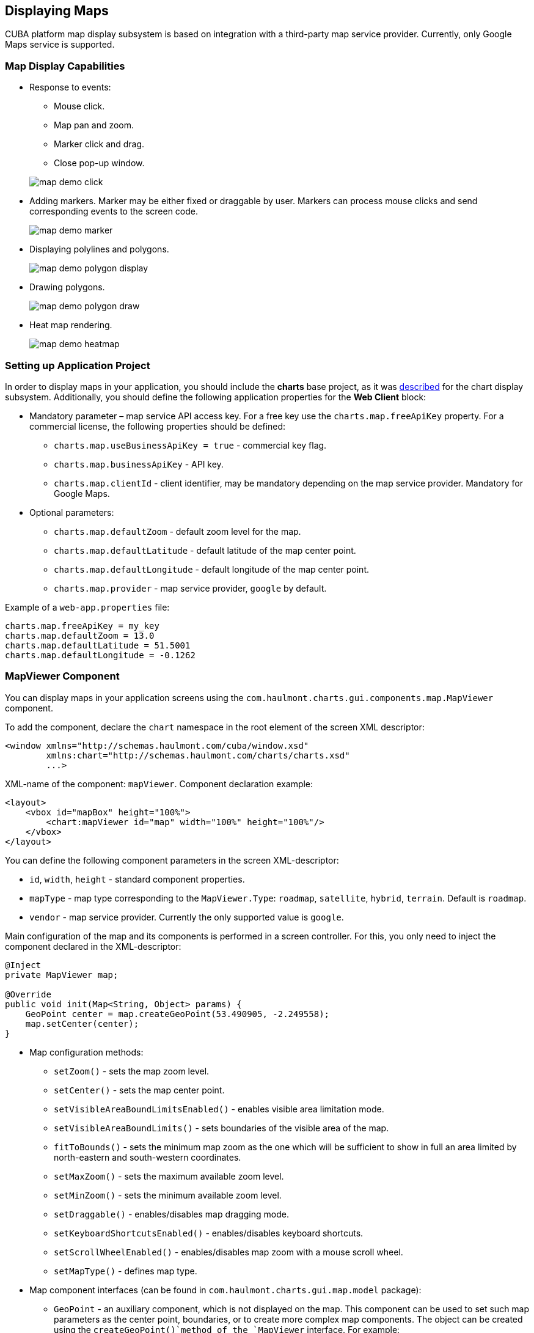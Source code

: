 [[map]]
== Displaying Maps

CUBA platform map display subsystem is based on integration with a third-party map service provider. Currently, only Google Maps service is supported.

[[map_features]]
=== Map Display Capabilities

* Response to events:
+
--
** Mouse click.
** Map pan and zoom.
** Marker click and drag.
** Close pop-up window.

image::map/map_demo_click.png[align="center"]
--

* Adding markers. Marker may be either fixed or draggable by user. Markers can process mouse clicks and send corresponding events to the screen code.
+
image::map/map_demo_marker.png[align="center"]

* Displaying polylines and polygons.
+
image::map/map_demo_polygon_display.png[align="center"]

* Drawing polygons.
+
image::map/map_demo_polygon_draw.png[align="center"]

* Heat map rendering.
+
image::map/map_demo_heatmap.png[align="center"]

[[map_project_setup]]
=== Setting up Application Project

In order to display maps in your application, you should include the *charts* base project, as it was <<chart_project_setup,described>> for the chart display subsystem. Additionally, you should define the following application properties for the *Web Client* block:

* Mandatory parameter – map service API access key. For a free key use the `charts.map.freeApiKey` property. For a commercial license, the following properties should be defined:
** `charts.map.useBusinessApiKey = true` - commercial key flag.
** `charts.map.businessApiKey` - API key.
** `charts.map.clientId` - client identifier, may be mandatory depending on the map service provider. Mandatory for Google Maps.

* Optional parameters:
** `charts.map.defaultZoom` - default zoom level for the map.
** `charts.map.defaultLatitude` - default latitude of the map center point.
** `charts.map.defaultLongitude` - default longitude of the map center point.
** `charts.map.provider` - map service provider, `google` by default.

Example of a `web-app.properties` file:

[source, properties]
----
charts.map.freeApiKey = my_key
charts.map.defaultZoom = 13.0
charts.map.defaultLatitude = 51.5001
charts.map.defaultLongitude = -0.1262
----

[[mapViewer]]
=== MapViewer Component

You can display maps in your application screens using the `com.haulmont.charts.gui.components.map.MapViewer` component. 

To add the component, declare the `chart` namespace in the root element of the screen XML descriptor:

[source, xml]
----
<window xmlns="http://schemas.haulmont.com/cuba/window.xsd"
        xmlns:chart="http://schemas.haulmont.com/charts/charts.xsd"
        ...>
----

XML-name of the component: `mapViewer`. Component declaration example:

[source, xml]
----
<layout>
    <vbox id="mapBox" height="100%">
        <chart:mapViewer id="map" width="100%" height="100%"/>
    </vbox>
</layout>
----

You can define the following component parameters in the screen XML-descriptor:

* `id`, `width`, `height` - standard component properties.
* `mapType` - map type corresponding to the `MapViewer.Type`: `roadmap`, `satellite`, `hybrid`, `terrain`. Default is `roadmap`.
* `vendor` - map service provider. Currently the only supported value is `google`.

Main configuration of the map and its components is performed in a screen controller. For this, you only need to inject the component declared in the XML-descriptor:

[source, java]
----
@Inject
private MapViewer map;

@Override
public void init(Map<String, Object> params) {
    GeoPoint center = map.createGeoPoint(53.490905, -2.249558);
    map.setCenter(center);
}
----

* Map configuration methods:

** `setZoom()` - sets the map zoom level.
** `setCenter()` - sets the map center point.
** `setVisibleAreaBoundLimitsEnabled()` - enables visible area limitation mode.
** `setVisibleAreaBoundLimits()` - sets boundaries of the visible area of the map.
** `fitToBounds()` - sets the minimum map zoom as the one which will be sufficient to show in full an area limited by north-eastern and south-western coordinates.
** `setMaxZoom()` - sets the maximum available zoom level.
** `setMinZoom()` - sets the minimum available zoom level.
** `setDraggable()` - enables/disables map dragging mode.
** `setKeyboardShortcutsEnabled()` - enables/disables keyboard shortcuts.
** `setScrollWheelEnabled()` - enables/disables map zoom with a mouse scroll wheel.
** `setMapType()` - defines map type.

* Map component interfaces (can be found in `com.haulmont.charts.gui.map.model` package):

** `GeoPoint` - an auxiliary component, which is not displayed on the map. This component can be used to set such map parameters as the center point, boundaries, or to create more complex map components. The object can be created using the `createGeoPoint()`method of the `MapViewer` interface. For example:
+
[source, java]
----
GeoPoint center = map.createGeoPoint(53.490905, -2.249558);
map.setCenter(center);
----

** `Marker` - a component that marks a location on the map. By default, a standard icon of the map service vendor is used. You can use the `createMarker()` and `addMarker()`methods of the `MapViewer` interface to create this object and put it on a map. For example:
+
[source, java]
----
Marker marker = map.createMarker("My place", map.createGeoPoint(53.590905, -2.249558), true);
marker.setClickable(true);
map.addMarker(marker);
----

** `Polyline` - a component that displays a polyline. You can use the `createPolyline()` and `addPolyline()` methods of the `MapViewer` interface to create this object and put it on a map. For example:
+
[source, java]
----
List<GeoPoint> coordinates = new ArrayList<>();
coordinates.add(map.createGeoPoint(53.49, -2.54));
coordinates.add(map.createGeoPoint(53.49, -2.22));
coordinates.add(map.createGeoPoint(53.89, -2.22));
coordinates.add(map.createGeoPoint(53.99, -2.94));
Polyline polyline = map.createPolyline(coordinates);
map.addPolyline(polyline);
----

** `Polygon` - a component that displays a polygon. You can use the `createPolygon()` and `addPolygonOverlay()` methods of the `MapViewer` interface to create this object and put it on a map. For example:
+
[source, java]
----
List<GeoPoint> coordinates = new ArrayList<>();
coordinates.add(map.createGeoPoint(53.49, -2.54));
coordinates.add(map.createGeoPoint(53.49, -2.22));
coordinates.add(map.createGeoPoint(53.89, -2.22));
coordinates.add(map.createGeoPoint(53.99, -2.94));
Polygon p = map.createPolygon(coordinates, "#9CFBA9", 0.6, "#2CA860", 1.0, 2);
map.addPolygonOverlay(p);
----

** `InfoWindow` - a map component that displays information in a pop-up window. You can use the `createInfoWindow()` and `openInfoWindow()` methods of the `MapViewer` interface to create this object and put it on a map. For example:
+
[source, java]
----
InfoWindow w = map.createInfoWindow("Some text");
map.openInfoWindow(w);
----
+
Information window can be tied to a marker, for example:
+
[source, java]
----
map.addMarkerClickListener(new MarkerClickListener() {
    @Override
    public void onClick(MarkerClickEvent event) {
        Marker marker = event.getMarker();
        String caption = String.format("Marker clicked: %.2f, %.2f", 
                marker.getPosition().getLatitude(),
                marker.getPosition().getLongitude());
        InfoWindow w = map.createInfoWindow(caption, marker);
        map.openInfoWindow(w);
    }
});
----

** `HeatMapLayer` - a map layer showing a heat map intended to display data density distribution across different geopoints. Data density is highlighted with color. By default, regions with higher points density are displayed in red and regions with lower density – in green. You can use the `createHeatMapLayer()` and `addHeatMapLayer()` methods of the `MapViewer` interface to create this object and put it on a map. For example:
+
[source, java]
----
HeatMapLayer heatMapLayer = map.createHeatMapLayer();
List<GeoPoint> data = new ArrayList<>();
data.add(map.createGeoPoint(53.450, -2.00));
data.add(map.createGeoPoint(53.451, -2.00));
data.add(map.createGeoPoint(53.452, -2.00));
data.add(map.createGeoPoint(53.453, -2.00));
data.add(map.createGeoPoint(53.454, -2.00));
heatMapLayer.setData(data);
map.addHeatMapLayer(heatMapLayer);
----
+
The data used for the heat map layer can be changed using a separate `setData()` method. This change does not require re-adding the layer to the map.

** `DrawingOptions` - auxiliary drawing component. Only polygon drawing is currently supported. Drawing mode can be enabled by passing an instance of `DrawingOptions` to the `MapViewer`. Example:
+
[source, java]
----
DrawingOptions options = new DrawingOptions();
PolygonOptions polygonOptions = new PolygonOptions(true, true, "#993366", 0.6);
ControlOptions controlOptions = new ControlOptions(
    Position.TOP_CENTER, Arrays.asList(OverlayType.POLYGON));
options.setEnableDrawingControl(true);
options.setPolygonOptions(polygonOptions);
options.setDrawingControlOptions(controlOptions);
options.setInitialDrawingMode(OverlayType.POLYGON);
map.setDrawingOptions(options);
----

* Event listeners (located in the `com.haulmont.charts.gui.map.model.listeners`) package):
** `MapMoveListener` - user drags a map with a mouse button pressed.
** `MapClickListener` - user clicks on a map.
** `MarkerClickListener` - user clicks on a marker.
** `MarkerDragListener` - user drags a marker.
** `InfoWindowClosedListener` - user closes an information window.
** `PolygonCompleteListener` - user creates a polygon in map editing mode.
** `PolygonEditListener` - user edits a polygon (moves or adds a vertex to an existing polygon).
** `MapInitListener` - map initialization complete. This listener is invoked once after the first load of the map when all the tiles are loaded and coordinates are available.

For a more detailed information about the methods and parameters of map components, please refer to the corresponding JavaDocs.